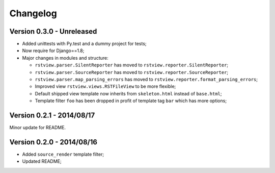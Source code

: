 
=========
Changelog
=========

Version 0.3.0 - Unreleased
--------------------------

* Added unittests with Py.test and a dummy project for tests;
* Now require for Django==1.8;
* Major changes in modules and structure:

  * ``rstview.parser.SilentReporter`` has moved to ``rstview.reporter.SilentReporter``;
  * ``rstview.parser.SourceReporter`` has moved to ``rstview.reporter.SourceReporter``;
  * ``rstview.parser.map_parsing_errors`` has moved to ``rstview.reporter.format_parsing_errors``;
  * Improved view ``rstview.views.RSTFileView`` to be more flexible;
  * Default shipped view template now inherits from ``skeleton.html`` instead of ``base.html``;
  * Template filter ``foo`` has been dropped in profit of template tag ``bar`` which has more options;

Version 0.2.1 - 2014/08/17
--------------------------

Minor update for README.

Version 0.2.0 - 2014/08/16
--------------------------

* Added ``source_render`` template filter;
* Updated README;
